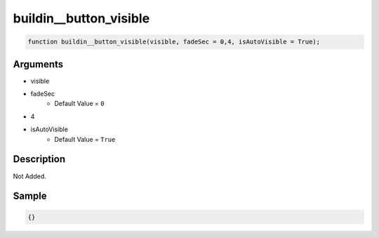 buildin__button_visible
========================

.. code-block:: text

	function buildin__button_visible(visible, fadeSec = 0,4, isAutoVisible = True);



Arguments
------------

* visible
* fadeSec
	* Default Value = ``0``
* 4
* isAutoVisible
	* Default Value = ``True``

Description
-------------

Not Added.

Sample
-------------

.. code-block:: json

	{}

